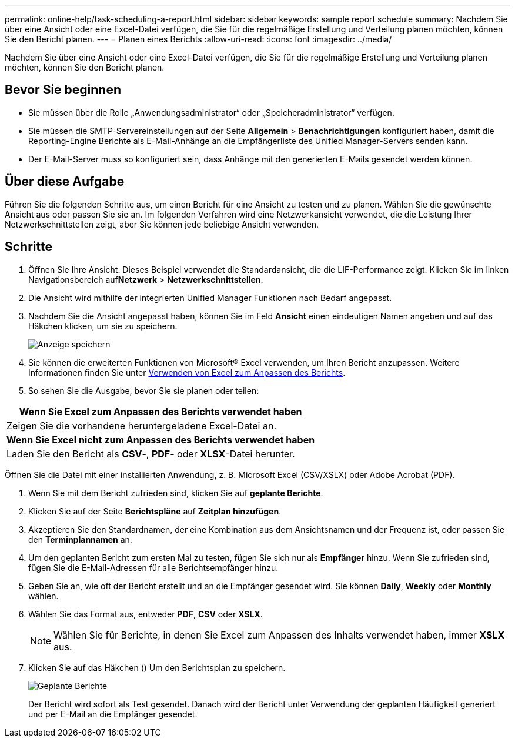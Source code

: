 ---
permalink: online-help/task-scheduling-a-report.html 
sidebar: sidebar 
keywords: sample report schedule 
summary: Nachdem Sie über eine Ansicht oder eine Excel-Datei verfügen, die Sie für die regelmäßige Erstellung und Verteilung planen möchten, können Sie den Bericht planen. 
---
= Planen eines Berichts
:allow-uri-read: 
:icons: font
:imagesdir: ../media/


[role="lead"]
Nachdem Sie über eine Ansicht oder eine Excel-Datei verfügen, die Sie für die regelmäßige Erstellung und Verteilung planen möchten, können Sie den Bericht planen.



== Bevor Sie beginnen

* Sie müssen über die Rolle „Anwendungsadministrator“ oder „Speicheradministrator“ verfügen.
* Sie müssen die SMTP-Servereinstellungen auf der Seite *Allgemein* > *Benachrichtigungen* konfiguriert haben, damit die Reporting-Engine Berichte als E-Mail-Anhänge an die Empfängerliste des Unified Manager-Servers senden kann.
* Der E-Mail-Server muss so konfiguriert sein, dass Anhänge mit den generierten E-Mails gesendet werden können.




== Über diese Aufgabe

Führen Sie die folgenden Schritte aus, um einen Bericht für eine Ansicht zu testen und zu planen. Wählen Sie die gewünschte Ansicht aus oder passen Sie sie an. Im folgenden Verfahren wird eine Netzwerkansicht verwendet, die die Leistung Ihrer Netzwerkschnittstellen zeigt, aber Sie können jede beliebige Ansicht verwenden.



== Schritte

. Öffnen Sie Ihre Ansicht. Dieses Beispiel verwendet die Standardansicht, die die LIF-Performance zeigt. Klicken Sie im linken Navigationsbereich auf**Netzwerk** > *Netzwerkschnittstellen*.
. Die Ansicht wird mithilfe der integrierten Unified Manager Funktionen nach Bedarf angepasst.
. Nachdem Sie die Ansicht angepasst haben, können Sie im Feld *Ansicht* einen eindeutigen Namen angeben und auf das Häkchen klicken, um sie zu speichern.
+
image::../media/view-save.gif[Anzeige speichern]

. Sie können die erweiterten Funktionen von Microsoft® Excel verwenden, um Ihren Bericht anzupassen. Weitere Informationen finden Sie unter xref:task-using-excel-to-customize-your-report.adoc[Verwenden von Excel zum Anpassen des Berichts].
. So sehen Sie die Ausgabe, bevor Sie sie planen oder teilen:


[cols="a*"]
|===
| *Wenn Sie Excel zum Anpassen des Berichts verwendet haben* 


 a| 
Zeigen Sie die vorhandene heruntergeladene Excel-Datei an.



 a| 
*Wenn Sie Excel nicht zum Anpassen des Berichts verwendet haben*



 a| 
Laden Sie den Bericht als *CSV*-, *PDF*- oder *XLSX*-Datei herunter.

|===
Öffnen Sie die Datei mit einer installierten Anwendung, z. B. Microsoft Excel (CSV/XSLX) oder Adobe Acrobat (PDF).

. Wenn Sie mit dem Bericht zufrieden sind, klicken Sie auf *geplante Berichte*.
. Klicken Sie auf der Seite *Berichtspläne* auf *Zeitplan hinzufügen*.
. Akzeptieren Sie den Standardnamen, der eine Kombination aus dem Ansichtsnamen und der Frequenz ist, oder passen Sie den *Terminplannamen* an.
. Um den geplanten Bericht zum ersten Mal zu testen, fügen Sie sich nur als *Empfänger* hinzu. Wenn Sie zufrieden sind, fügen Sie die E-Mail-Adressen für alle Berichtsempfänger hinzu.
. Geben Sie an, wie oft der Bericht erstellt und an die Empfänger gesendet wird. Sie können *Daily*, *Weekly* oder *Monthly* wählen.
. Wählen Sie das Format aus, entweder *PDF*, *CSV* oder *XSLX*.
+
[NOTE]
====
Wählen Sie für Berichte, in denen Sie Excel zum Anpassen des Inhalts verwendet haben, immer *XSLX* aus.

====
. Klicken Sie auf das Häkchen (image:../media/blue-check.gif[""]) Um den Berichtsplan zu speichern.
+
image::../media/scheduled-reports.gif[Geplante Berichte]

+
Der Bericht wird sofort als Test gesendet. Danach wird der Bericht unter Verwendung der geplanten Häufigkeit generiert und per E-Mail an die Empfänger gesendet.


